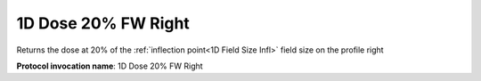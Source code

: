 .. index::
   single: Parameters; 1D Dose 20% FW Right

1D Dose 20% FW Right
====================

Returns the dose at 20% of the :ref:`inflection point<1D Field Size Infl>` field size on the profile right

**Protocol invocation name**: 1D Dose 20% FW Right

